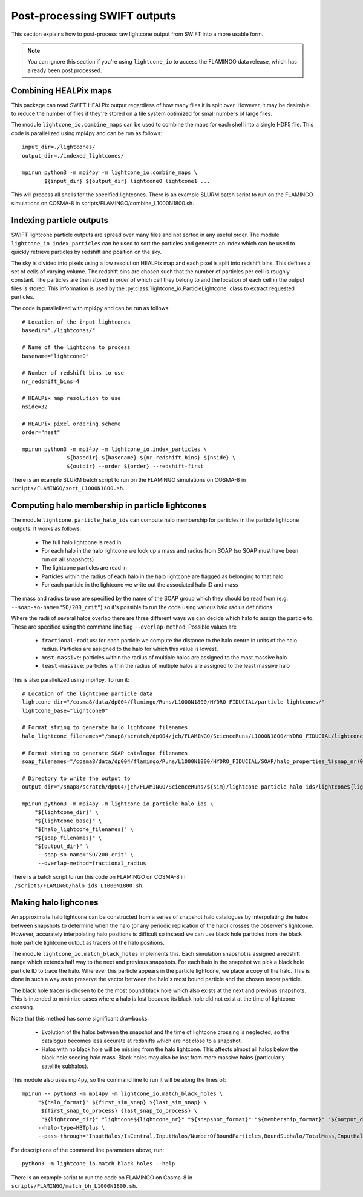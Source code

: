 Post-processing SWIFT outputs
=============================

This section explains how to post-process raw lightcone output from
SWIFT into a more usable form.

.. note::
   You can ignore this section if you're using ``lightcone_io`` to access
   the FLAMINGO data release, which has already been post processed.

Combining HEALPix maps
----------------------

This package can read SWIFT HEALPix output regardless of how many files it
is split over. However, it may be desirable to reduce the number of files if
they're stored on a file system optimized for small numbers of large files.

The module ``lightcone_io.combine_maps`` can be used to combine the
maps for each shell into a single HDF5 file. This code is parallelized
using mpi4py and can be run as follows::

  input_dir=./lightcones/
  output_dir=./indexed_lightcones/

  mpirun python3 -m mpi4py -m lightcone_io.combine_maps \
         ${input_dir} ${output_dir} lightcone0 lightcone1 ...

This will process all shells for the specified lightcones. There is an
example SLURM batch script to run on the FLAMINGO simulations on
COSMA-8 in scripts/FLAMINGO/combine_L1000N1800.sh.

Indexing particle outputs
-------------------------

SWIFT lightcone particle outputs are spread over many files and not sorted
in any useful order. The module ``lightcone_io.index_particles`` can be
used to sort the particles and generate an index which can be used to
quickly retrieve particles by redshift and position on the sky.

The sky is divided into pixels using a low resolution HEALPix map and
each pixel is split into redshift bins. This defines a set of cells of
varying volume. The redshift bins are chosen such that the number of
particles per cell is roughly constant. The particles are then stored
in order of which cell they belong to and the location of each cell in
the output files is stored. This information is used by the
:py:class:`lightcone_io.ParticleLightcone` class to extract requested
particles.

The code is parallelized with mpi4py and can be run as follows::

  # Location of the input lightcones
  basedir="./lightcones/"

  # Name of the lightcone to process
  basename="lightcone0"

  # Number of redshift bins to use
  nr_redshift_bins=4

  # HEALPix map resolution to use
  nside=32

  # HEALPix pixel ordering scheme
  order="nest"

  mpirun python3 -m mpi4py -m lightcone_io.index_particles \
                ${basedir} ${basename} ${nr_redshift_bins} ${nside} \
                ${outdir} --order ${order} --redshift-first

There is an example SLURM batch script to run on the FLAMINGO simulations on
COSMA-8 in ``scripts/FLAMINGO/sort_L1000N1800.sh``.

Computing halo membership in particle lightcones
------------------------------------------------

The module ``lightcone.particle_halo_ids`` can compute halo membership
for particles in the particle lightcone outputs. It works as follows:

  * The full halo lightcone is read in
  * For each halo in the halo lightcone we look up a mass and radius
    from SOAP (so SOAP must have been run on all snapshots)
  * The lightcone particles are read in
  * Particles within the radius of each halo in the halo lightcone are
    flagged as belonging to that halo
  * For each particle in the lightcone we write out the associated
    halo ID and mass

The mass and radius to use are specified by the name of the SOAP group
which they should be read from (e.g. ``--soap-so-name="SO/200_crit"``)
so it's possible to run the code using various halo radius
definitions.

Where the radii of several halos overlap there are three different
ways we can decide which halo to assign the particle to. These are
specified using the command line flag ``--overlap-method``. Possible
values are

  * ``fractional-radius``: for each particle we compute the distance
    to the halo centre in units of the halo radius. Particles are
    assigned to the halo for which this value is lowest.
  * ``most-massive``: particles within the radius of multiple halos
    are assigned to the most massive halo
  * ``least-massive``: particles within the radius of multiple halos
    are assigned to the least massive halo

This is also parallelized using mpi4py. To run it::

  # Location of the lightcone particle data
  lightcone_dir="/cosma8/data/dp004/flamingo/Runs/L1000N1800/HYDRO_FIDUCIAL/particle_lightcones/"
  lightcone_base="lightcone0"

  # Format string to generate halo lightcone filenames
  halo_lightcone_filenames="/snap8/scratch/dp004/jch/FLAMINGO/ScienceRuns/L1000N1800/HYDRO_FIDUCIAL/lightcone_halos/${lightcone_base}/lightcone_halos_%(file_nr)04d.hdf5"

  # Format string to generate SOAP catalogue filenames
  soap_filenames="/cosma8/data/dp004/flamingo/Runs/L1000N1800/HYDRO_FIDUCIAL/SOAP/halo_properties_%(snap_nr)04d.hdf5"

  # Directory to write the output to
  output_dir="/snap8/scratch/dp004/jch/FLAMINGO/ScienceRuns/${sim}/lightcone_particle_halo_ids/lightcone${lightcone_nr}/"

  mpirun python3 -m mpi4py -m lightcone_io.particle_halo_ids \
      "${lightcone_dir}" \
      "${lightcone_base}" \
      "${halo_lightcone_filenames}" \
      "${soap_filenames}" \
      "${output_dir}" \
       --soap-so-name="SO/200_crit" \
       --overlap-method=fractional_radius

There is a batch script to run this code on FLAMINGO on COSMA-8 in
``./scripts/FLAMINGO/halo_ids_L1000N1800.sh``.

Making halo lighcones
---------------------

An approximate halo lightcone can be constructed from a series of
snapshot halo catalogues by interpolating the halos between snapshots
to determine when the halo (or any periodic replication of the halo)
crosses the observer's lightcone. However, accurately interpolating
halo positions is difficult so instead we can use black hole particles
from the black hole particle lightcone output as tracers of the halo
positions.

The module ``lightcone_io.match_black_holes`` implements this. Each
simulation snapshot is assigned a redshift range which extends half
way to the next and previous snapshots. For each halo in the snapshot
we pick a black hole particle ID to trace the halo. Wherever this
particle appears in the particle lightcone, we place a copy of the
halo. This is done in such a way as to preserve the vector between the
halo's most bound particle and the chosen tracer particle.

The black hole tracer is chosen to be the most bound black hole which
also exists at the next and previous snapshots. This is intended to
minimize cases where a halo is lost because its black hole did not
exist at the time of lightcone crossing.

Note that this method has some significant drawbacks:

  * Evolution of the halos between the snapshot and the time of
    lightcone crossing is neglected, so the catalogue becomes less
    accurate at redshifts which are not close to a snapshot.
  * Halos with no black hole will be missing from the halo
    lightcone. This affects almost all halos below the black hole
    seeding halo mass. Black holes may also be lost from more massive
    halos (particularly satellite subhalos).

This module also uses mpi4py, so the command line to run it will be
along the lines of::

  mpirun -- python3 -m mpi4py -m lightcone_io.match_black_holes \
       "${halo_format}" ${first_sim_snap} ${last_sim_snap} \
        ${first_snap_to_process} {last_snap_to_process} \
        "${lightcone_dir}" "lightcone${lightcone_nr}" "${snapshot_format}" "${membership_format}" "${output_dir}" \
       --halo-type=HBTplus \
       --pass-through="InputHalos/IsCentral,InputHalos/NumberOfBoundParticles,BoundSubhalo/TotalMass,InputHalos/HBTplus/TrackId"

For descriptions of the command line parameters above, run::

  python3 -m lightcone_io.match_black_holes --help

There is an example script to run the code on FLAMINGO on Cosma-8 in
``scripts/FLAMINGO/match_bh_L1000N1800.sh``.
